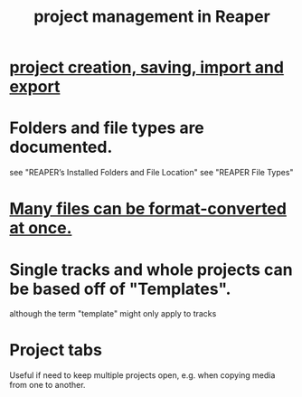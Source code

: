 :PROPERTIES:
:ID:       ebbae135-2649-4194-b58e-aa122d74cb84
:END:
#+title: project management in Reaper
* [[id:fde2270b-ed9e-46aa-90ff-88733a50facd][project creation, saving, import and export]]
* Folders and file types are documented.
  see "REAPER’s Installed Folders and File Location"
  see "REAPER File Types"
* [[id:3ae5123f-6f84-472e-910a-6803fbec063f][Many files can be format-converted at once.]]
* Single tracks and whole projects can be based off of "Templates".
  :PROPERTIES:
  :ID:       0604f99a-8c15-499e-9579-6a1c01a0eda2
  :END:
  although the term "template" might only apply to tracks
* Project tabs
  :PROPERTIES:
  :ID:       ba7fa242-2738-4bc3-86b3-0fff1ac7f86b
  :END:
  Useful if need to keep multiple projects open,
  e.g. when copying media from one to another.
